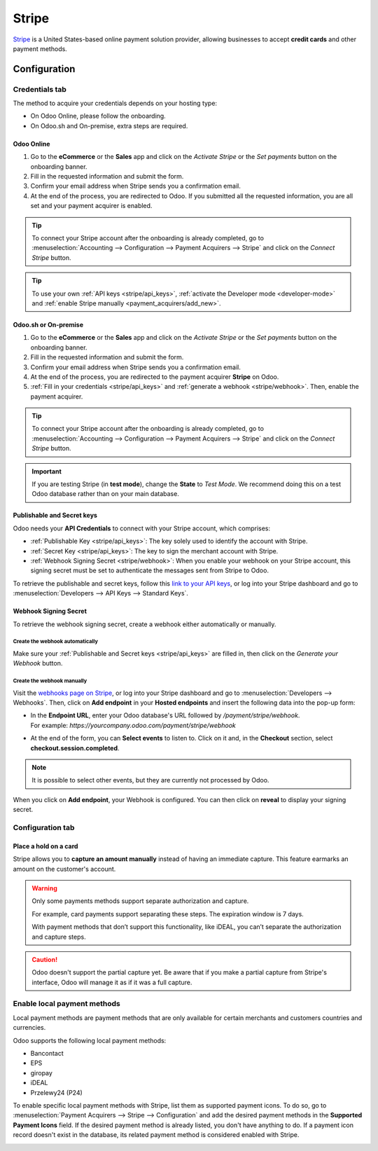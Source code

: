 ======
Stripe
======

`Stripe <https://stripe.com/>`_ is a United States-based online payment solution provider, allowing
businesses to accept **credit cards** and other payment methods.

Configuration
=============

.. seealso::
   - :ref:`payment_acquirers/add_new`

Credentials tab
---------------

The method to acquire your credentials depends on your hosting type:

- On Odoo Online, please follow the onboarding.
- On Odoo.sh and On-premise, extra steps are required.

Odoo Online
~~~~~~~~~~~

#. Go to the **eCommerce** or the **Sales** app and click on the *Activate Stripe* or the *Set
   payments* button on the onboarding banner.
#. Fill in the requested information and submit the form.
#. Confirm your email address when Stripe sends you a confirmation email.
#. At the end of the process, you are redirected to Odoo. If you submitted all the requested
   information, you are all set and your payment acquirer is enabled.

.. tip::
   To connect your Stripe account after the onboarding is already completed, go to
   :menuselection:`Accounting --> Configuration --> Payment Acquirers --> Stripe` and click on the
   *Connect Stripe* button.

.. tip::
   To use your own :ref:`API keys <stripe/api_keys>`, :ref:`activate the Developer mode
   <developer-mode>` and :ref:`enable Stripe manually <payment_acquirers/add_new>`.

Odoo.sh or On-premise
~~~~~~~~~~~~~~~~~~~~~

#. Go to the **eCommerce** or the **Sales** app and click on the *Activate Stripe* or the *Set
   payments* button on the onboarding banner.
#. Fill in the requested information and submit the form.
#. Confirm your email address when Stripe sends you a confirmation email.
#. At the end of the process, you are redirected to the payment acquirer **Stripe** on Odoo.
#. :ref:`Fill in your credentials <stripe/api_keys>` and :ref:`generate a webhook <stripe/webhook>`.
   Then, enable the payment acquirer.

.. tip::
   To connect your Stripe account after the onboarding is already completed, go to
   :menuselection:`Accounting --> Configuration --> Payment Acquirers --> Stripe` and click on the
   *Connect Stripe* button.

.. important::
   If you are testing Stripe (in **test mode**), change the **State** to *Test Mode*. We recommend
   doing this on a test Odoo database rather than on your main database.

.. _stripe/api_keys:

Publishable and Secret keys
~~~~~~~~~~~~~~~~~~~~~~~~~~~

Odoo needs your **API Credentials** to connect with your Stripe account, which comprises:

- :ref:`Publishable Key <stripe/api_keys>`: The key solely used to identify the account with Stripe.
- :ref:`Secret Key <stripe/api_keys>`: The key to sign the merchant account with Stripe.
- :ref:`Webhook Signing Secret <stripe/webhook>`: When you enable your webhook on your Stripe
  account, this signing secret must be set to authenticate the messages sent from Stripe to Odoo.

To retrieve the publishable and secret keys, follow this `link to your API keys
<https://dashboard.stripe.com/account/apikeys>`_, or log into your Stripe dashboard and go to
:menuselection:`Developers --> API Keys --> Standard Keys`.

.. _stripe/webhook:

Webhook Signing Secret
~~~~~~~~~~~~~~~~~~~~~~

To retrieve the webhook signing secret, create a webhook either automatically or manually.

Create the webhook automatically
********************************

Make sure your :ref:`Publishable and Secret keys <stripe/api_keys>` are filled in, then click on the
*Generate your Webhook* button.

Create the webhook manually
***************************

Visit the `webhooks page on Stripe <https://dashboard.stripe.com/webhooks>`_, or log into your
Stripe dashboard and go to :menuselection:`Developers --> Webhooks`. Then, click on **Add endpoint**
in your **Hosted endpoints** and insert the following data into the pop-up form:

- | In the **Endpoint URL**, enter your Odoo database's URL followed by `/payment/stripe/webhook`.
  | For example: `https://yourcompany.odoo.com/payment/stripe/webhook`
- At the end of the form, you can **Select events** to listen to. Click on it and, in the
  **Checkout** section, select **checkout.session.completed**.

.. note::
   It is possible to select other events, but they are currently not processed by Odoo.

When you click on **Add endpoint**, your Webhook is configured. You can then click on **reveal** to
display your signing secret.

Configuration tab
-----------------

.. _stripe/place_hold_on_card:

Place a hold on a card
~~~~~~~~~~~~~~~~~~~~~~

Stripe allows you to **capture an amount manually** instead of having an immediate capture. This
feature earmarks an amount on the customer's account.

.. warning::
   Only some payments methods support separate authorization and capture.
   
   For example, card payments support separating these steps. The expiration window is 7 days.

   With payment methods that don’t support this functionality, like iDEAL, you can’t separate
   the authorization and capture steps.

.. caution::
   Odoo doesn't support the partial capture yet. Be aware that if you make a partial capture from
   Stripe's interface, Odoo will manage it as if it was a full capture.

.. seealso::
   - :doc:`../payment_acquirers`

.. _stripe/local-payment-methods:

Enable local payment methods
----------------------------

Local payment methods are payment methods that are only available for certain merchants and
customers countries and currencies.

Odoo supports the following local payment methods:

- Bancontact
- EPS
- giropay
- iDEAL
- Przelewy24 (P24)

To enable specific local payment methods with Stripe, list them as supported payment icons. To do
so, go to :menuselection:`Payment Acquirers --> Stripe --> Configuration` and add the desired
payment methods in the **Supported Payment Icons** field. If the desired payment method is already
listed, you don't have anything to do. If a payment icon record doesn't exist in the database, its
related payment method is considered enabled with Stripe.

.. image:: media/stripe_enable_local_payment_method.png
   :align: center
   :alt: Select and add icons of the payment methods you want to enable

.. seealso::
   - :doc:`../payment_acquirers`
